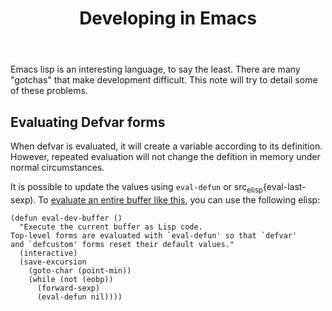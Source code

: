 :PROPERTIES:
:ID:       70eae9bf-6ebd-49fb-8616-4d7c702f1359
:END:
#+title: Developing in Emacs
#+filetags: TODO

Emacs lisp is an interesting language, to say the least. There are many "gotchas" that
make development difficult. This note will try to detail some of these problems.

** Evaluating Defvar forms

When defvar is evaluated, it will create a variable according to its definition. However,
repeated evaluation will not change the defition in memory under normal circumstances.

It is possible to update the values using src_elisp{eval-defun} or src_elisp{eval-last-sexp).
To [[https://emacs.stackexchange.com/questions/2298/how-do-i-force-re-evaluation-of-a-defvar][evaluate an entire buffer like this]], you can use the following elisp:

#+begin_src elisp
(defun eval-dev-buffer ()
  "Execute the current buffer as Lisp code.
Top-level forms are evaluated with `eval-defun' so that `defvar'
and `defcustom' forms reset their default values."
  (interactive)
  (save-excursion
    (goto-char (point-min))
    (while (not (eobp))
      (forward-sexp)
      (eval-defun nil))))
#+end_src




